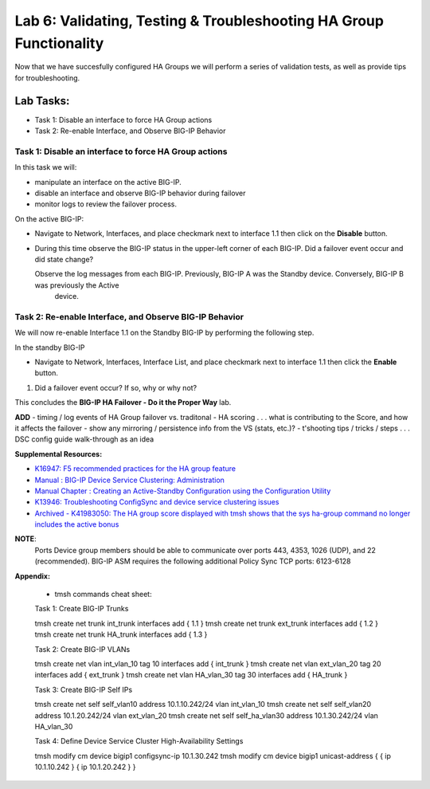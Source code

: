 
Lab 6: Validating, Testing & Troubleshooting HA Group Functionality
-------------------------------------------------------------------

Now that we have succesfully configured HA Groups we will perform a series of validation tests, as well as provide tips for troubleshooting.


Lab Tasks:
**********
* Task 1: Disable an interface to force HA Group actions
* Task 2: Re-enable Interface, and Observe BIG-IP Behavior


Task 1: Disable an interface to force HA Group actions
======================================================

In this task we will: 

* manipulate an interface on the active BIG-IP.   
* disable an interface and observe BIG-IP behavior during failover
* monitor logs to review the failover process.


On the active BIG-IP: 

* Navigate to Network, Interfaces, and place  checkmark next to interface 1.1 then click on the **Disable** button.


  .. image:: ../images/image100.PNG



* During this time observe the BIG-IP status in the upper-left corner of each BIG-IP.  Did a failover event occur and did state change?

  .. image:: ../images/image101.png

  .. image:: ../images/image102.png

  Observe the log messages from each BIG-IP.  Previously, BIG-IP A was the Standby device.   Conversely, BIG-IP B was previously the Active
      device.

  .. image:: ../images/image91.png

  .. image:: ../images/image92.png


Task 2: Re-enable Interface, and Observe BIG-IP Behavior
========================================================

We will now re-enable Interface 1.1 on the Standby BIG-IP by performing the following step.

In the standby BIG-IP

*  Navigate to Network, Interfaces, Interface List, and place  checkmark next to interface 1.1 then click the **Enable** button.
  
   .. image:: ../images/image93.png

#. Did a failover event occur?   If so, why or why not?

This concludes the **BIG-IP HA Failover - Do it the Proper Way** lab.

**ADD**
- timing / log events of HA Group failover vs. traditonal 
- HA scoring . . . what is contributing to the Score, and how it affects the failover
- show any mirroring / persistence info from the VS (stats, etc.)?
- t'shooting tips / tricks / steps . . . DSC config guide walk-through as an idea


**Supplemental Resources:**


- `K16947: F5 recommended practices for the HA group feature <https://support.f5.com/csp/article/K16947>`_
- `Manual : BIG-IP Device Service Clustering: Administration <https://techdocs.f5.com/en-us/bigip-14-1-0/big-ip-device-service-clustering-administration-14-1-0.html>`_
- `Manual Chapter : Creating an Active-Standby Configuration using the Configuration Utility <https://techdocs.f5.com/en-us/bigip-14-1-0/big-ip-device-service-clustering-administration-14-1-0/creating-an-active-standby-configuration-using-the-configuration-utility.html>`_
- `K13946: Troubleshooting ConfigSync and device service clustering issues <https://support.f5.com/csp/article/K13946>`_
- `Archived - K41983050: The HA group score displayed with tmsh shows that the sys ha-group command no longer includes the active bonus <https://support.f5.com/csp/article/K41983050>`_


**NOTE**:
   Ports	Device group members should be able to communicate over ports 443, 4353, 1026 (UDP), and 22 (recommended).
   BIG-IP ASM requires the following additional Policy Sync TCP ports: 6123-6128

**Appendix:**

   •	tmsh commands cheat sheet:

   Task 1:	Create BIG-IP Trunks

   tmsh create net trunk int_trunk interfaces add { 1.1 }
   tmsh create net trunk ext_trunk interfaces add { 1.2 }
   tmsh create net trunk HA_trunk interfaces add { 1.3 }


   Task 2:	Create BIG-IP VLANs

   tmsh create net vlan int_vlan_10 tag 10 interfaces add { int_trunk }
   tmsh create net vlan ext_vlan_20 tag 20 interfaces add { ext_trunk }
   tmsh create net vlan HA_vlan_30 tag 30 interfaces add { HA_trunk }


   Task 3:	Create BIG-IP Self IPs

   tmsh create net self self_vlan10 address 10.1.10.242/24 vlan int_vlan_10
   tmsh create net self self_vlan20 address 10.1.20.242/24 vlan ext_vlan_20
   tmsh create net self self_ha_vlan30 address 10.1.30.242/24 vlan HA_vlan_30


   Task 4:	Define Device Service Cluster High-Availability Settings


   tmsh modify cm device bigip1 configsync-ip 10.1.30.242
   tmsh modify cm device bigip1 unicast-address { { ip 10.1.10.242 } { ip 10.1.20.242 } }
